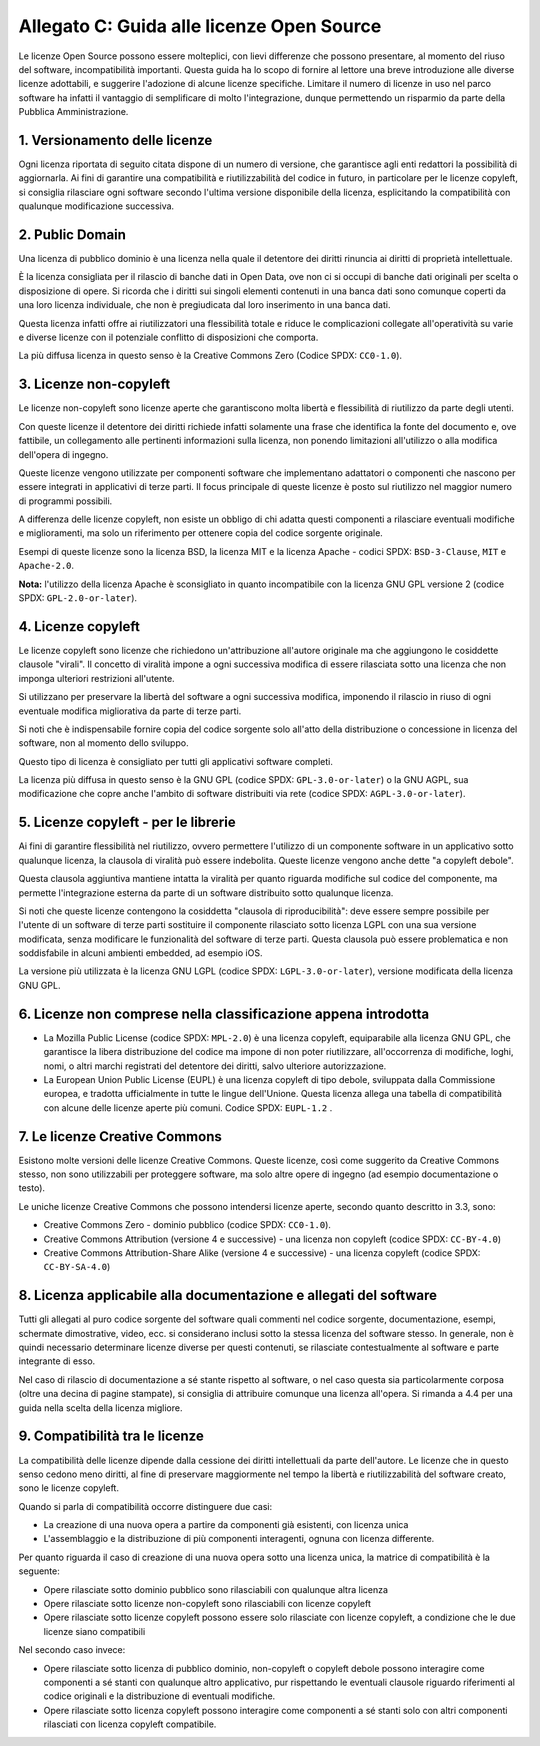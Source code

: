 .. _guida-licenze:

Allegato C: Guida alle licenze Open Source
==========================================

Le licenze Open Source possono essere molteplici, con lievi differenze
che possono presentare, al momento del riuso del software,
incompatibilità importanti. Questa guida ha lo scopo di fornire al
lettore una breve introduzione alle diverse licenze adottabili, e
suggerire l'adozione di alcune licenze specifiche. Limitare il numero di
licenze in uso nel parco software ha infatti il vantaggio di
semplificare di molto l'integrazione, dunque permettendo un risparmio da
parte della Pubblica Amministrazione.

1. Versionamento delle licenze
------------------------------

Ogni licenza riportata di seguito citata dispone di un numero di
versione, che garantisce agli enti redattori la possibilità di
aggiornarla. Ai fini di garantire una compatibilità e riutilizzabilità
del codice in futuro, in particolare per le licenze copyleft, si
consiglia rilasciare ogni software secondo l'ultima versione disponibile
della licenza, esplicitando la compatibilità con qualunque modificazione
successiva.

2. Public Domain
----------------

Una licenza di pubblico dominio è una licenza nella quale il detentore
dei diritti rinuncia ai diritti di proprietà intellettuale.

È la licenza consigliata per il rilascio di banche dati in Open Data,
ove non ci si occupi di banche dati originali per scelta o disposizione
di opere. Si ricorda che i diritti sui singoli elementi contenuti in una
banca dati sono comunque coperti da una loro licenza individuale, che
non è pregiudicata dal loro inserimento in una banca dati.

Questa licenza infatti offre ai riutilizzatori una flessibilità totale e
riduce le complicazioni collegate all'operatività su varie e diverse
licenze con il potenziale conflitto di disposizioni che comporta.

La più diffusa licenza in questo senso è la Creative Commons Zero
(Codice SPDX: ``CC0-1.0``).

3. Licenze non-copyleft
-----------------------

Le licenze non-copyleft sono licenze aperte che garantiscono molta
libertà e flessibilità di riutilizzo da parte degli utenti.

Con queste licenze il detentore dei diritti richiede infatti solamente
una frase che identifica la fonte del documento e, ove fattibile, un
collegamento alle pertinenti informazioni sulla licenza, non ponendo
limitazioni all'utilizzo o alla modifica dell'opera di ingegno.

Queste licenze vengono utilizzate per componenti software che
implementano adattatori o componenti che nascono per essere integrati in
applicativi di terze parti. Il focus principale di queste licenze è
posto sul riutilizzo nel maggior numero di programmi possibili.

A differenza delle licenze copyleft, non esiste un obbligo di chi adatta
questi componenti a rilasciare eventuali modifiche e miglioramenti, ma
solo un riferimento per ottenere copia del codice sorgente originale.

Esempi di queste licenze sono la licenza BSD, la licenza MIT e la
licenza Apache - codici SPDX: ``BSD-3-Clause``, ``MIT`` e ``Apache-2.0``.

**Nota:** l'utilizzo della licenza Apache è sconsigliato in quanto
incompatibile con la licenza GNU GPL versione 2 (codice SPDX:
``GPL-2.0-or-later``).

4. Licenze copyleft
-------------------

Le licenze copyleft sono licenze che richiedono un'attribuzione
all'autore originale ma che aggiungono le cosiddette clausole "virali".
Il concetto di viralità impone a ogni successiva modifica di essere
rilasciata sotto una licenza che non imponga ulteriori restrizioni
all'utente.

Si utilizzano per preservare la libertà del software a ogni successiva
modifica, imponendo il rilascio in riuso di ogni eventuale modifica
migliorativa da parte di terze parti.

Si noti che è indispensabile fornire copia del codice sorgente solo
all'atto della distribuzione o concessione in licenza del software, non
al momento dello sviluppo.

Questo tipo di licenza è consigliato per tutti gli applicativi software
completi.

La licenza più diffusa in questo senso è la GNU GPL (codice SPDX:
``GPL-3.0-or-later``) o la GNU AGPL, sua modificazione che copre anche
l'ambito di software distribuiti via rete (codice SPDX:
``AGPL-3.0-or-later``).

5. Licenze copyleft - per le librerie
-------------------------------------

Ai fini di garantire flessibilità nel riutilizzo, ovvero permettere
l'utilizzo di un componente software in un applicativo sotto qualunque
licenza, la clausola di viralità può essere indebolita. Queste licenze
vengono anche dette "a copyleft debole".

Questa clausola aggiuntiva mantiene intatta la viralità per quanto
riguarda modifiche sul codice del componente, ma permette l'integrazione
esterna da parte di un software distribuito sotto qualunque licenza.

Si noti che queste licenze contengono la cosiddetta "clausola di
riproducibilità": deve essere sempre possibile per l'utente di un
software di terze parti sostituire il componente rilasciato sotto
licenza LGPL con una sua versione modificata, senza modificare le
funzionalità del software di terze parti. Questa clausola può essere
problematica e non soddisfabile in alcuni ambienti embedded, ad esempio
iOS.

La versione più utilizzata è la licenza GNU LGPL (codice SPDX:
``LGPL-3.0-or-later``), versione modificata della licenza GNU GPL.

6. Licenze non comprese nella classificazione appena introdotta
---------------------------------------------------------------

-  La Mozilla Public License (codice SPDX: ``MPL-2.0``) è una licenza
   copyleft, equiparabile alla licenza GNU GPL, che garantisce la libera
   distribuzione del codice ma impone di non poter riutilizzare,
   all'occorrenza di modifiche, loghi, nomi, o altri marchi registrati
   del detentore dei diritti, salvo ulteriore autorizzazione.

-  La European Union Public License (EUPL) è una licenza copyleft di
   tipo debole, sviluppata dalla Commissione europea, e tradotta
   ufficialmente in tutte le lingue dell'Unione. Questa licenza allega
   una tabella di compatibilità con alcune delle licenze aperte più
   comuni. Codice SPDX: ``EUPL-1.2`` .

7. Le licenze Creative Commons
------------------------------

Esistono molte versioni delle licenze Creative Commons. Queste licenze,
così come suggerito da Creative Commons stesso, non sono utilizzabili
per proteggere software, ma solo altre opere di ingegno (ad esempio
documentazione o testo).

Le uniche licenze Creative Commons che possono intendersi licenze
aperte, secondo quanto descritto in 3.3, sono:

-  Creative Commons Zero - dominio pubblico (codice SPDX: ``CC0-1.0``).

-  Creative Commons Attribution (versione 4 e successive) - una licenza
   non copyleft (codice SPDX: ``CC-BY-4.0``)

-  Creative Commons Attribution-Share Alike (versione 4 e successive) -
   una licenza copyleft (codice SPDX: ``CC-BY-SA-4.0``)

8. Licenza applicabile alla documentazione e allegati del software
------------------------------------------------------------------

Tutti gli allegati al puro codice sorgente del software quali commenti
nel codice sorgente, documentazione, esempi, schermate dimostrative,
video, ecc. si considerano inclusi sotto la stessa licenza del software
stesso. In generale, non è quindi necessario determinare licenze diverse
per questi contenuti, se rilasciate contestualmente al software e parte
integrante di esso.

Nel caso di rilascio di documentazione a sé stante rispetto al software,
o nel caso questa sia particolarmente corposa (oltre una decina di
pagine stampate), si consiglia di attribuire comunque una licenza
all'opera. Si rimanda a 4.4 per una guida nella scelta della licenza
migliore.

9. Compatibilità tra le licenze
-------------------------------

La compatibilità delle licenze dipende dalla cessione dei diritti
intellettuali da parte dell'autore. Le licenze che in questo senso
cedono meno diritti, al fine di preservare maggiormente nel tempo la
libertà e riutilizzabilità del software creato, sono le licenze
copyleft.

Quando si parla di compatibilità occorre distinguere due casi:

-  La creazione di una nuova opera a partire da componenti già
   esistenti, con licenza unica

-  L'assemblaggio e la distribuzione di più componenti interagenti,
   ognuna con licenza differente.

Per quanto riguarda il caso di creazione di una nuova opera sotto una
licenza unica, la matrice di compatibilità è la seguente:

-  Opere rilasciate sotto dominio pubblico sono rilasciabili con
   qualunque altra licenza

-  Opere rilasciate sotto licenze non-copyleft sono rilasciabili con
   licenze copyleft

-  Opere rilasciate sotto licenze copyleft possono essere solo
   rilasciate con licenze copyleft, a condizione che le due licenze
   siano compatibili

Nel secondo caso invece:

-  Opere rilasciate sotto licenza di pubblico dominio, non-copyleft o
   copyleft debole possono interagire come componenti a sé stanti con
   qualunque altro applicativo, pur rispettando le eventuali clausole
   riguardo riferimenti al codice originali e la distribuzione di
   eventuali modifiche.

-  Opere rilasciate sotto licenza copyleft possono interagire come
   componenti a sé stanti solo con altri componenti rilasciati con
   licenza copyleft compatibile.


